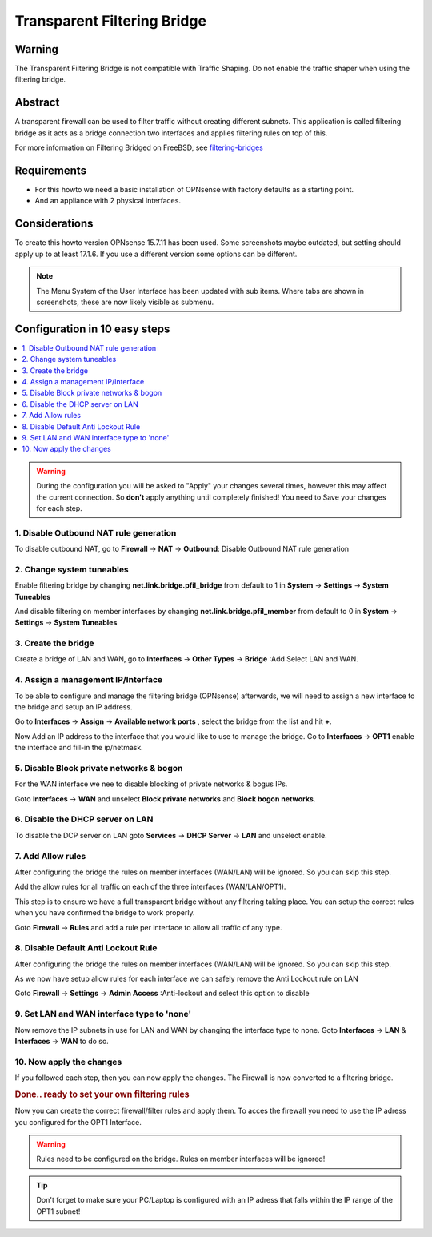 
============================
Transparent Filtering Bridge
============================

-------
Warning
-------
The Transparent Filtering Bridge is not compatible with Traffic Shaping.
Do not enable the traffic shaper when using the filtering bridge.

--------
Abstract
--------

A transparent firewall can be used to filter traffic without creating
different subnets. This application is called filtering bridge as it
acts as a bridge connection two interfaces and applies filtering rules
on top of this.

For more information on Filtering Bridged on FreeBSD, see
`filtering-bridges <https://www.freebsd.org/doc/en/articles/filtering-bridges/article.html>`__

------------
Requirements
------------

-  For this howto we need a basic installation of OPNsense with factory
   defaults as a starting point.
-  And an appliance with 2 physical interfaces.

--------------
Considerations
--------------

To create this howto version OPNsense 15.7.11 has been used. Some screenshots
maybe outdated, but setting should apply up to at least 17.1.6. If you use a
different version some options can be different.

.. Note::

    The Menu System of the User Interface has been updated with sub items.
    Where tabs are shown in screenshots, these are now likely visible as submenu.

------------------------------
Configuration in 10 easy steps
------------------------------

.. contents::
  :local:

.. Warning::

  During the configuration you will be asked to "Apply" your changes several times,
  however this may affect the current connection. So **don't** apply anything until
  completely finished! You need to Save your changes for each step.


1. Disable Outbound NAT rule generation
---------------------------------------

To disable outbound NAT, go to
**Firewall** -> **NAT** -> **Outbound**: Disable Outbound NAT rule generation

|Filtering Bridge Step 1.png|

2. Change system tuneables
--------------------------

Enable filtering bridge by changing **net.link.bridge.pfil\_bridge**
from default to 1 in **System** -> **Settings** -> **System Tuneables**

|Filtering Bridge Step 2.png|

And disable filtering on member interfaces by changing
**net.link.bridge.pfil\_member** from default to 0 in
**System** -> **Settings** -> **System Tuneables**

|Filtering Bridge Step2a.png|

3. Create the bridge
--------------------

Create a bridge of LAN and WAN, go to
**Interfaces** -> **Other Types** -> **Bridge** :Add Select LAN and WAN.

|Filtering Bridge Step 3a.png|

|Filtering Bridge Step 3b.png|

4. Assign a management IP/Interface
-----------------------------------

To be able to configure and manage the filtering bridge (OPNsense)
afterwards, we will need to assign a new interface to the bridge and
setup an IP address.

Go to **Interfaces** -> **Assign** -> **Available network ports** , select
the bridge from the list and hit **+**.

|Filtering Bridge Step 4.png|

Now Add an IP address to the interface that you would like to use to
manage the bridge. Go to **Interfaces** -> **OPT1** enable the interface
and fill-in the ip/netmask.

5. Disable Block private networks & bogon
-----------------------------------------

For the WAN interface we nee to disable blocking of private networks & bogus IPs.

Goto **Interfaces** -> **WAN** and unselect **Block private networks**
and **Block bogon networks**.

|Filtering Bridge Step 5.png|

6. Disable the DHCP server on LAN
---------------------------------

To disable the DCP server on LAN goto **Services** -> **DHCP Server** -> **LAN** and
unselect enable.

|Filtering Bridge Step 6.png|

7. Add Allow rules
-------------------
After configuring the bridge the rules on member interfaces (WAN/LAN) will be
ignored. So you can skip this step.

Add the allow rules for all traffic on each of the three interfaces (WAN/LAN/OPT1).

This step is to ensure we have a full transparent bridge without any filtering
taking place. You can setup the correct rules when you have confirmed the bridge
to work properly.

Goto **Firewall** -> **Rules** and add a rule per interface to allow all traffic
of any type.

|Filtering Bridge Step 7.png|

8. Disable Default Anti Lockout Rule
------------------------------------
After configuring the bridge the rules on member interfaces (WAN/LAN) will be
ignored. So you can skip this step.

As we now have setup allow rules for each interface we can safely remove
the Anti Lockout rule on LAN

Goto **Firewall** -> **Settings** -> **Admin Access** :Anti-lockout and select
this option to disable

9. Set LAN and WAN interface type to 'none'
-------------------------------------------

Now remove the IP subnets in use for LAN and WAN by changing the
interface type to none. Goto **Interfaces** -> **LAN** & **Interfaces** -> **WAN**
to do so.

|Filtering Bridge Step 9.png|

10. Now apply the changes
-------------------------

If you followed each step, then you can now apply the changes. The
Firewall is now converted to a filtering bridge.

.. rubric:: Done.. ready to set your own filtering rules
   :name: done..-ready-to-set-your-own-filtering-rules

Now you can create the correct firewall/filter rules and apply them. To
acces the firewall you need to use the IP adress you configured for the
OPT1 Interface.

.. WARNING::

    Rules need to be configured on the bridge. Rules on member interfaces will
    be ignored!

.. TIP::

  Don't forget to make sure your PC/Laptop is configured with an IP adress that
  falls within the IP range of the OPT1 subnet!

.. |Filtering Bridge Step 1.png| image:: images/Filtering_Bridge_Step_1.png
   :width: 700px
.. |Filtering Bridge Step 2.png| image:: images/Filtering_Bridge_Step_2.png
   :class: thumbimage
   :width: 700px
.. |Filtering Bridge Step2a.png| image:: images/Filtering_Bridge_Step_2a.png
   :class: thumbimage
   :width: 700px
.. |Filtering Bridge Step 3a.png| image:: images/Filtering_Bridge_Step_3a.png
   :width: 700px
.. |Filtering Bridge Step 3b.png| image:: images/Filtering_Bridge_Step_3b.png
   :width: 700px
.. |Filtering Bridge Step 4.png| image:: images/Filtering_Bridge_Step_4.png
   :width: 700px
.. |Filtering Bridge Step 5.png| image:: images/Filtering_Bridge_Step_5.png
   :width: 700px
.. |Filtering Bridge Step 6.png| image:: images/Filtering_Bridge_Step_6.png
   :width: 619px
.. |Filtering Bridge Step 7.png| image:: images/Filtering_Bridge_Step_7.png
   :width: 700px
   :height: 69px
.. |Filtering Bridge Step 9.png| image:: images/Filtering_Bridge_Step_9.png
   :width: 700px

